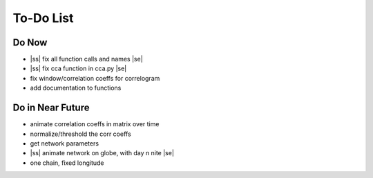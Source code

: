 ==========
To-Do List
==========

.. |ss| raw:: html

   <strike>

.. |se| raw:: html

   </strike>




Do Now
------

- |ss| fix all function calls and names |se|
- |ss| fix cca function in cca.py |se|
- fix window/correlation coeffs for correlogram
- add documentation to functions

Do in Near Future
-----------------
- animate correlation coeffs in matrix over time
- normalize/threshold the corr coeffs
- get network parameters
- |ss| animate network on globe, with day n nite |se|
- one chain, fixed longitude
